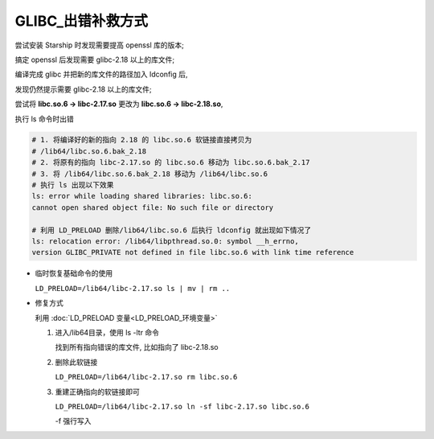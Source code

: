 ====================
 GLIBC_出错补救方式
====================

尝试安装 Starship 时发现需要提高 openssl 库的版本;

搞定 openssl 后发现需要 glibc-2.18 以上的库文件;

编译完成 glibc 并把新的库文件的路径加入 ldconfig 后,

发现仍然提示需要 glibc-2.18 以上的库文件;

尝试将 **libc.so.6 -> libc-2.17.so** 更改为 **libc.so.6 -> libc-2.18.so**,

执行 ls 命令时出错

.. code-block:: shell

   # 1. 将编译好的新的指向 2.18 的 libc.so.6 软链接直接拷贝为
   # /lib64/libc.so.6.bak_2.18
   # 2. 将原有的指向 libc-2.17.so 的 libc.so.6 移动为 libc.so.6.bak_2.17
   # 3. 将 /lib64/libc.so.6.bak_2.18 移动为 /lib64/libc.so.6
   # 执行 ls 出现以下效果
   ls: error while loading shared libraries: libc.so.6:
   cannot open shared object file: No such file or directory

   # 利用 LD_PRELOAD 删除/lib64/libc.so.6 后执行 ldconfig 就出现如下情况了
   ls: relocation error: /lib64/libpthread.so.0: symbol __h_errno,
   version GLIBC_PRIVATE not defined in file libc.so.6 with link time reference

- 临时恢复基础命令的使用

  ``LD_PRELOAD=/lib64/libc-2.17.so ls | mv | rm ..``
                
- 修复方式

  利用 :doc:`LD_PRELOAD 变量<LD_PRELOAD_环境变量>` 

  #. 进入/lib64目录，使用 ls -ltr 命令

     找到所有指向错误的库文件, 比如指向了 libc-2.18.so

  #. 删除此软链接

     ``LD_PRELOAD=/lib64/libc-2.17.so rm libc.so.6``

  #. 重建正确指向的软链接即可

     ``LD_PRELOAD=/lib64/libc-2.17.so ln -sf libc-2.17.so libc.so.6``

     -f 强行写入
